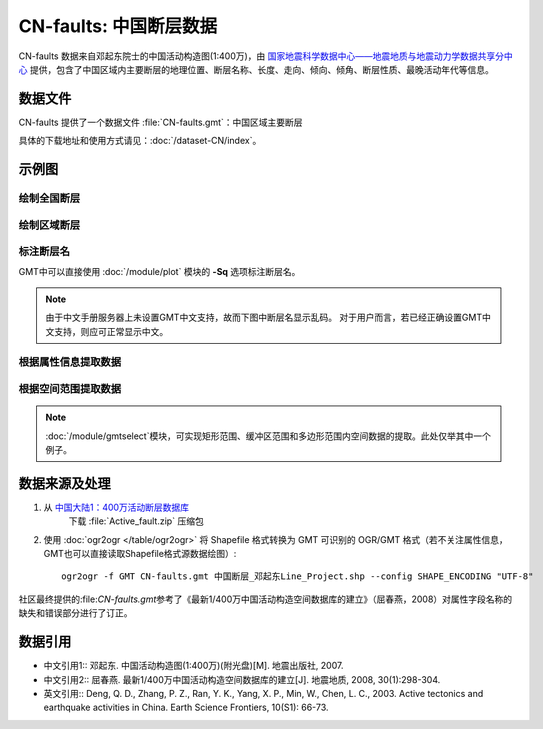 CN-faults: 中国断层数据
=======================

CN-faults 数据来自邓起东院士的中国活动构造图(1:400万)，由 `国家地震科学数据中心——地震地质与地震动力学数据共享分中心 <http://datashare.igl.earthquake.cn/datashare>`__ 提供，包含了中国区域内主要断层的地理位置、断层名称、长度、走向、倾向、倾角、断层性质、最晚活动年代等信息。

数据文件
--------

CN-faults 提供了一个数据文件 :file:`CN-faults.gmt`\ ：中国区域主要断层

具体的下载地址和使用方式请见：\ :doc:`/dataset-CN/index`\ 。

示例图
------

绘制全国断层
++++++++++++

.. gmtplot::
   :show-code: true
   :width: 75%

    gmt begin CN-faults png,pdf
        gmt coast -JM15c -RCN -Baf -W0.5p,black -A10000
        gmt plot CN-faults.gmt -W1p,red
    gmt end show

绘制区域断层
++++++++++++

.. gmtplot::
   :show-code: true
   :width: 50%

    gmt begin CN-regional-faults png,pdf
        gmt basemap -JM15c -R95/105/25/35 -Baf
        gmt plot CN-faults.gmt -W1p,red
    gmt end show

标注断层名
++++++++++

GMT中可以直接使用 :doc:`/module/plot` 模块的 **-Sq** 选项标注断层名。

.. note::

   由于中文手册服务器上未设置GMT中文支持，故而下图中断层名显示乱码。
   对于用户而言，若已经正确设置GMT中文支持，则应可正常显示中文。

.. gmtplot::
   :show-code: true
   :width: 50%

    gmt begin CN-faults-labeling png,pdf
        gmt coast -JM10c -RTW -Baf -W0.5p,black
        # convert命令的-aL选项提取源文件中"断层名称"字段作为头记录的-L标签
        # plot命令-Sq的+Lh子选项从当前段头中获取该标签值，作为该线段的文字标注
        gmt convert CN-faults.gmt -aL="断层名称" | gmt plot -Sqn1:+Lh+f11,STHeiti-Regular--GB-EUC-H
    gmt end show

根据属性信息提取数据
++++++++++++++++++++++

.. gmtplot::
   :show-code: true
   :width: 50%
   
    gmt begin CN-single-fault png
        # convert -S根据属性筛选某一条/类断层数据 
        gmt convert CN-faults.gmt -S"断层名称=阿巴宫断裂"  -aL="断层名称" | gmt plot -R87/90/46/49 -Ba -Sqn1:+Lh+f11,STHeiti-Regular--GB-EUC-H 
    gmt end show

根据空间范围提取数据
++++++++++++++++++++++

.. note::

    :doc:`/module/gmtselect`模块，可实现矩形范围、缓冲区范围和多边形范围内空间数据的提取。此处仅举其中一个例子。

.. gmtplot::
   :show-code: true
   :width: 50%
   
    gmt begin CN-buffer-fault png
        # 圆心
        echo 111 35.5 >center
        # 半径100km的圆域
        echo 111 35.5 200k| gmt plot -R109/113/34/37 -JM15c -SE- -Wblue -fg
        # 筛选半径为100km内的断层
        gmt select CN-faults.gmt -Ccenter+d100k -fg -aL="断层名称" | gmt plot -Ba -Sqd3c:+Lh+f11,STHeiti-Regular--GB-EUC-H
        rm center
    gmt end show

数据来源及处理
--------------
1.  从 `中国大陆1：400万活动断层数据库 <http://datashare.igl.earthquake.cn/map/ActiveFault/introFault.html>`__
     下载 :file:`Active_fault.zip` 压缩包

2. 使用 :doc:`ogr2ogr </table/ogr2ogr>` 将 Shapefile 格式转换为 GMT 可识别的 OGR/GMT 格式（若不关注属性信息，GMT也可以直接读取Shapefile格式源数据绘图）::

    ogr2ogr -f GMT CN-faults.gmt 中国断层_邓起东Line_Project.shp --config SHAPE_ENCODING "UTF-8"

社区最终提供的:file:`CN-faults.gmt`\参考了《最新1/400万中国活动构造空间数据库的建立》（屈春燕，2008）对属性字段名称的缺失和错误部分进行了订正。

数据引用
--------

- 中文引用1:: 邓起东. 中国活动构造图(1:400万)(附光盘)[M]. 地震出版社, 2007.
- 中文引用2:: 屈春燕. 最新1/400万中国活动构造空间数据库的建立[J]. 地震地质, 2008, 30(1):298-304.
- 英文引用:: Deng, Q. D., Zhang, P. Z., Ran, Y. K., Yang, X. P., Min, W., Chen, L. C., 2003. Active tectonics and earthquake activities in China. Earth Science Frontiers, 10(S1): 66-73.
